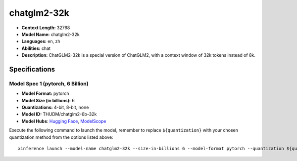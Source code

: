 .. _models_llm_chatglm2-32k:

========================================
chatglm2-32k
========================================

- **Context Length:** 32768
- **Model Name:** chatglm2-32k
- **Languages:** en, zh
- **Abilities:** chat
- **Description:** ChatGLM2-32k is a special version of ChatGLM2, with a context window of 32k tokens instead of 8k.

Specifications
^^^^^^^^^^^^^^


Model Spec 1 (pytorch, 6 Billion)
++++++++++++++++++++++++++++++++++++++++

- **Model Format:** pytorch
- **Model Size (in billions):** 6
- **Quantizations:** 4-bit, 8-bit, none
- **Model ID:** THUDM/chatglm2-6b-32k
- **Model Hubs**:  `Hugging Face <https://huggingface.co/THUDM/chatglm2-6b-32k>`__, `ModelScope <https://modelscope.cn/models/ZhipuAI/chatglm2-6b-32k>`__

Execute the following command to launch the model, remember to replace ``${quantization}`` with your
chosen quantization method from the options listed above::

   xinference launch --model-name chatglm2-32k --size-in-billions 6 --model-format pytorch --quantization ${quantization}

